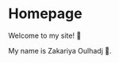 #+hugo_base_dir: ../
#+hugo_section: .

* Homepage
:PROPERTIES:
:EXPORT_FILE_NAME: _index
:EXPORT_HUGO_SECTION: .
:END:

Welcome to my site! 🎉


My name is Zakariya Oulhadj 🌲.
